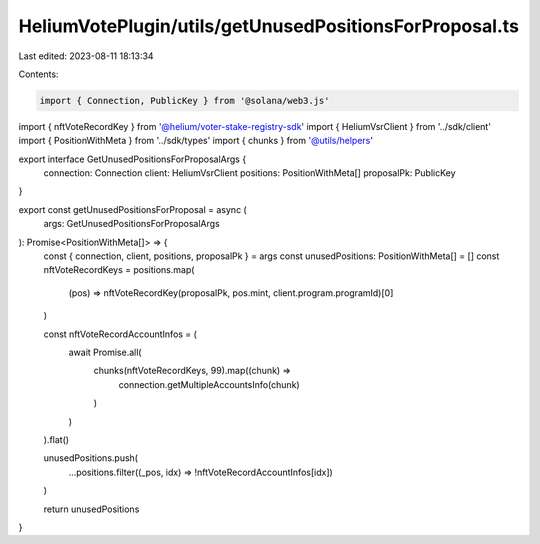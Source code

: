 HeliumVotePlugin/utils/getUnusedPositionsForProposal.ts
=======================================================

Last edited: 2023-08-11 18:13:34

Contents:

.. code-block:: ts

    import { Connection, PublicKey } from '@solana/web3.js'
import { nftVoteRecordKey } from '@helium/voter-stake-registry-sdk'
import { HeliumVsrClient } from '../sdk/client'
import { PositionWithMeta } from '../sdk/types'
import { chunks } from '@utils/helpers'

export interface GetUnusedPositionsForProposalArgs {
  connection: Connection
  client: HeliumVsrClient
  positions: PositionWithMeta[]
  proposalPk: PublicKey
}

export const getUnusedPositionsForProposal = async (
  args: GetUnusedPositionsForProposalArgs
): Promise<PositionWithMeta[]> => {
  const { connection, client, positions, proposalPk } = args
  const unusedPositions: PositionWithMeta[] = []
  const nftVoteRecordKeys = positions.map(
    (pos) => nftVoteRecordKey(proposalPk, pos.mint, client.program.programId)[0]
  )

  const nftVoteRecordAccountInfos = (
    await Promise.all(
      chunks(nftVoteRecordKeys, 99).map((chunk) =>
        connection.getMultipleAccountsInfo(chunk)
      )
    )
  ).flat()

  unusedPositions.push(
    ...positions.filter((_pos, idx) => !nftVoteRecordAccountInfos[idx])
  )

  return unusedPositions
}



